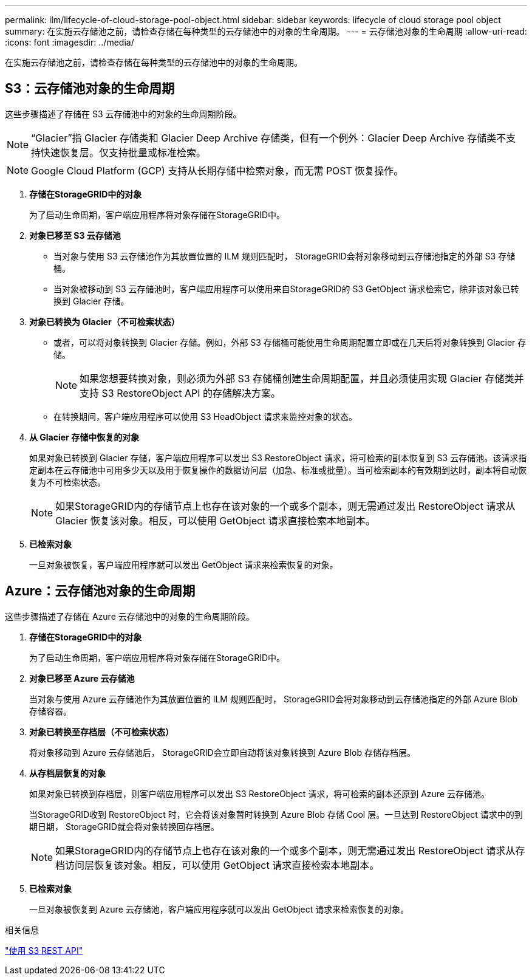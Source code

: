 ---
permalink: ilm/lifecycle-of-cloud-storage-pool-object.html 
sidebar: sidebar 
keywords: lifecycle of cloud storage pool object 
summary: 在实施云存储池之前，请检查存储在每种类型的云存储池中的对象的生命周期。 
---
= 云存储池对象的生命周期
:allow-uri-read: 
:icons: font
:imagesdir: ../media/


[role="lead"]
在实施云存储池之前，请检查存储在每种类型的云存储池中的对象的生命周期。



== S3：云存储池对象的生命周期

这些步骤描述了存储在 S3 云存储池中的对象的生命周期阶段。


NOTE: “Glacier”指 Glacier 存储类和 Glacier Deep Archive 存储类，但有一个例外：Glacier Deep Archive 存储类不支持快速恢复层。仅支持批量或标准检索。


NOTE: Google Cloud Platform (GCP) 支持从长期存储中检索对象，而无需 POST 恢复操作。

. *存储在StorageGRID中的对象*
+
为了启动生命周期，客户端应用程序将对象存储在StorageGRID中。

. *对象已移至 S3 云存储池*
+
** 当对象与使用 S3 云存储池作为其放置位置的 ILM 规则匹配时， StorageGRID会将对象移动到云存储池指定的外部 S3 存储桶。
** 当对象被移动到 S3 云存储池时，客户端应用程序可以使用来自StorageGRID的 S3 GetObject 请求检索它，除非该对象已转换到 Glacier 存储。


. *对象已转换为 Glacier（不可检索状态）*
+
** 或者，可以将对象转换到 Glacier 存储。例如，外部 S3 存储桶可能使用生命周期配置立即或在几天后将对象转换到 Glacier 存储。
+

NOTE: 如果您想要转换对象，则必须为外部 S3 存储桶创建生命周期配置，并且必须使用实现 Glacier 存储类并支持 S3 RestoreObject API 的存储解决方案。

** 在转换期间，客户端应用程序可以使用 S3 HeadObject 请求来监控对象的状态。


. *从 Glacier 存储中恢复的对象*
+
如果对象已转换到 Glacier 存储，客户端应用程序可以发出 S3 RestoreObject 请求，将可检索的副本恢复到 S3 云存储池。该请求指定副本在云存储池中可用多少天以及用于恢复操作的数据访问层（加急、标准或批量）。当可检索副本的有效期到达时，副本将自动恢复为不可检索状态。

+

NOTE: 如果StorageGRID内的存储节点上也存在该对象的一个​​或多个副本，则无需通过发出 RestoreObject 请求从 Glacier 恢复该对象。相反，可以使用 GetObject 请求直接检索本地副本。

. *已检索对象*
+
一旦对象被恢复，客户端应用程序就可以发出 GetObject 请求来检索恢复的对象。





== Azure：云存储池对象的生命周期

这些步骤描述了存储在 Azure 云存储池中的对象的生命周期阶段。

. *存储在StorageGRID中的对象*
+
为了启动生命周期，客户端应用程序将对象存储在StorageGRID中。

. *对象已移至 Azure 云存储池*
+
当对象与使用 Azure 云存储池作为其放置位置的 ILM 规则匹配时， StorageGRID会将对象移动到云存储池指定的外部 Azure Blob 存储容器。

. *对象已转换至存档层（不可检索状态）*
+
将对象移动到 Azure 云存储池后， StorageGRID会立即自动将该对象转换到 Azure Blob 存储存档层。

. *从存档层恢复的对象*
+
如果对象已转换到存档层，则客户端应用程序可以发出 S3 RestoreObject 请求，将可检索的副本还原到 Azure 云存储池。

+
当StorageGRID收到 RestoreObject 时，它会将该对象暂时转换到 Azure Blob 存储 Cool 层。一旦达到 RestoreObject 请求中的到期日期， StorageGRID就会将对象转换回存档层。

+

NOTE: 如果StorageGRID内的存储节点上也存在该对象的一个​​或多个副本，则无需通过发出 RestoreObject 请求从存档访问层恢复该对象。相反，可以使用 GetObject 请求直接检索本地副本。

. *已检索对象*
+
一旦对象被恢复到 Azure 云存储池，客户端应用程序就可以发出 GetObject 请求来检索恢复的对象。



.相关信息
link:../s3/index.html["使用 S3 REST API"]

